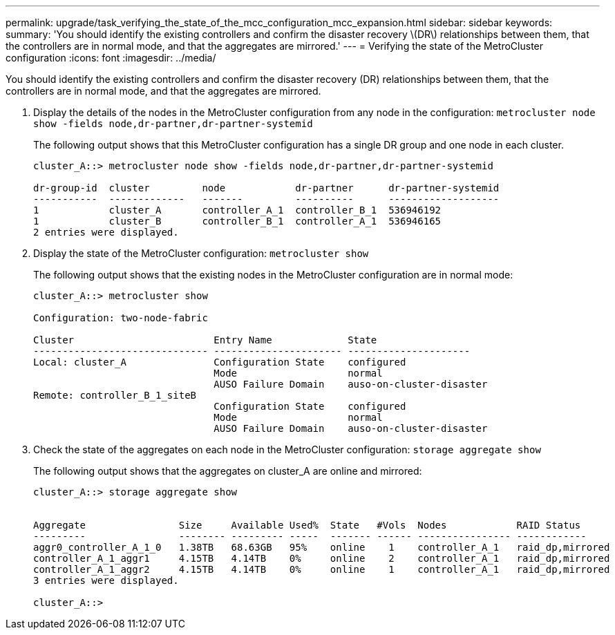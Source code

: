 ---
permalink: upgrade/task_verifying_the_state_of_the_mcc_configuration_mcc_expansion.html
sidebar: sidebar
keywords: 
summary: 'You should identify the existing controllers and confirm the disaster recovery \(DR\) relationships between them, that the controllers are in normal mode, and that the aggregates are mirrored.'
---
= Verifying the state of the MetroCluster configuration
:icons: font
:imagesdir: ../media/

[.lead]
You should identify the existing controllers and confirm the disaster recovery (DR) relationships between them, that the controllers are in normal mode, and that the aggregates are mirrored.

. Display the details of the nodes in the MetroCluster configuration from any node in the configuration: `metrocluster node show -fields node,dr-partner,dr-partner-systemid`
+
The following output shows that this MetroCluster configuration has a single DR group and one node in each cluster.
+
----
cluster_A::> metrocluster node show -fields node,dr-partner,dr-partner-systemid

dr-group-id  cluster         node            dr-partner      dr-partner-systemid
-----------  -------------   -------         ----------      -------------------
1            cluster_A       controller_A_1  controller_B_1  536946192
1            cluster_B       controller_B_1  controller_A_1  536946165
2 entries were displayed.
----

. Display the state of the MetroCluster configuration: `metrocluster show`
+
The following output shows that the existing nodes in the MetroCluster configuration are in normal mode:
+
----

cluster_A::> metrocluster show

Configuration: two-node-fabric

Cluster                        Entry Name             State
------------------------------ ---------------------- ---------------------
Local: cluster_A               Configuration State    configured
                               Mode                   normal
                               AUSO Failure Domain    auso-on-cluster-disaster
Remote: controller_B_1_siteB
                               Configuration State    configured
                               Mode                   normal
                               AUSO Failure Domain    auso-on-cluster-disaster
----

. Check the state of the aggregates on each node in the MetroCluster configuration: `storage aggregate show`
+
The following output shows that the aggregates on cluster_A are online and mirrored:
+
----
cluster_A::> storage aggregate show


Aggregate                Size     Available Used%  State   #Vols  Nodes            RAID Status
---------                -------- --------- -----  ------- ------ ---------------- ------------
aggr0_controller_A_1_0   1.38TB   68.63GB   95%    online    1    controller_A_1   raid_dp,mirrored
controller_A_1_aggr1     4.15TB   4.14TB    0%     online    2    controller_A_1   raid_dp,mirrored
controller_A_1_aggr2     4.15TB   4.14TB    0%     online    1    controller_A_1   raid_dp,mirrored
3 entries were displayed.

cluster_A::>
----
